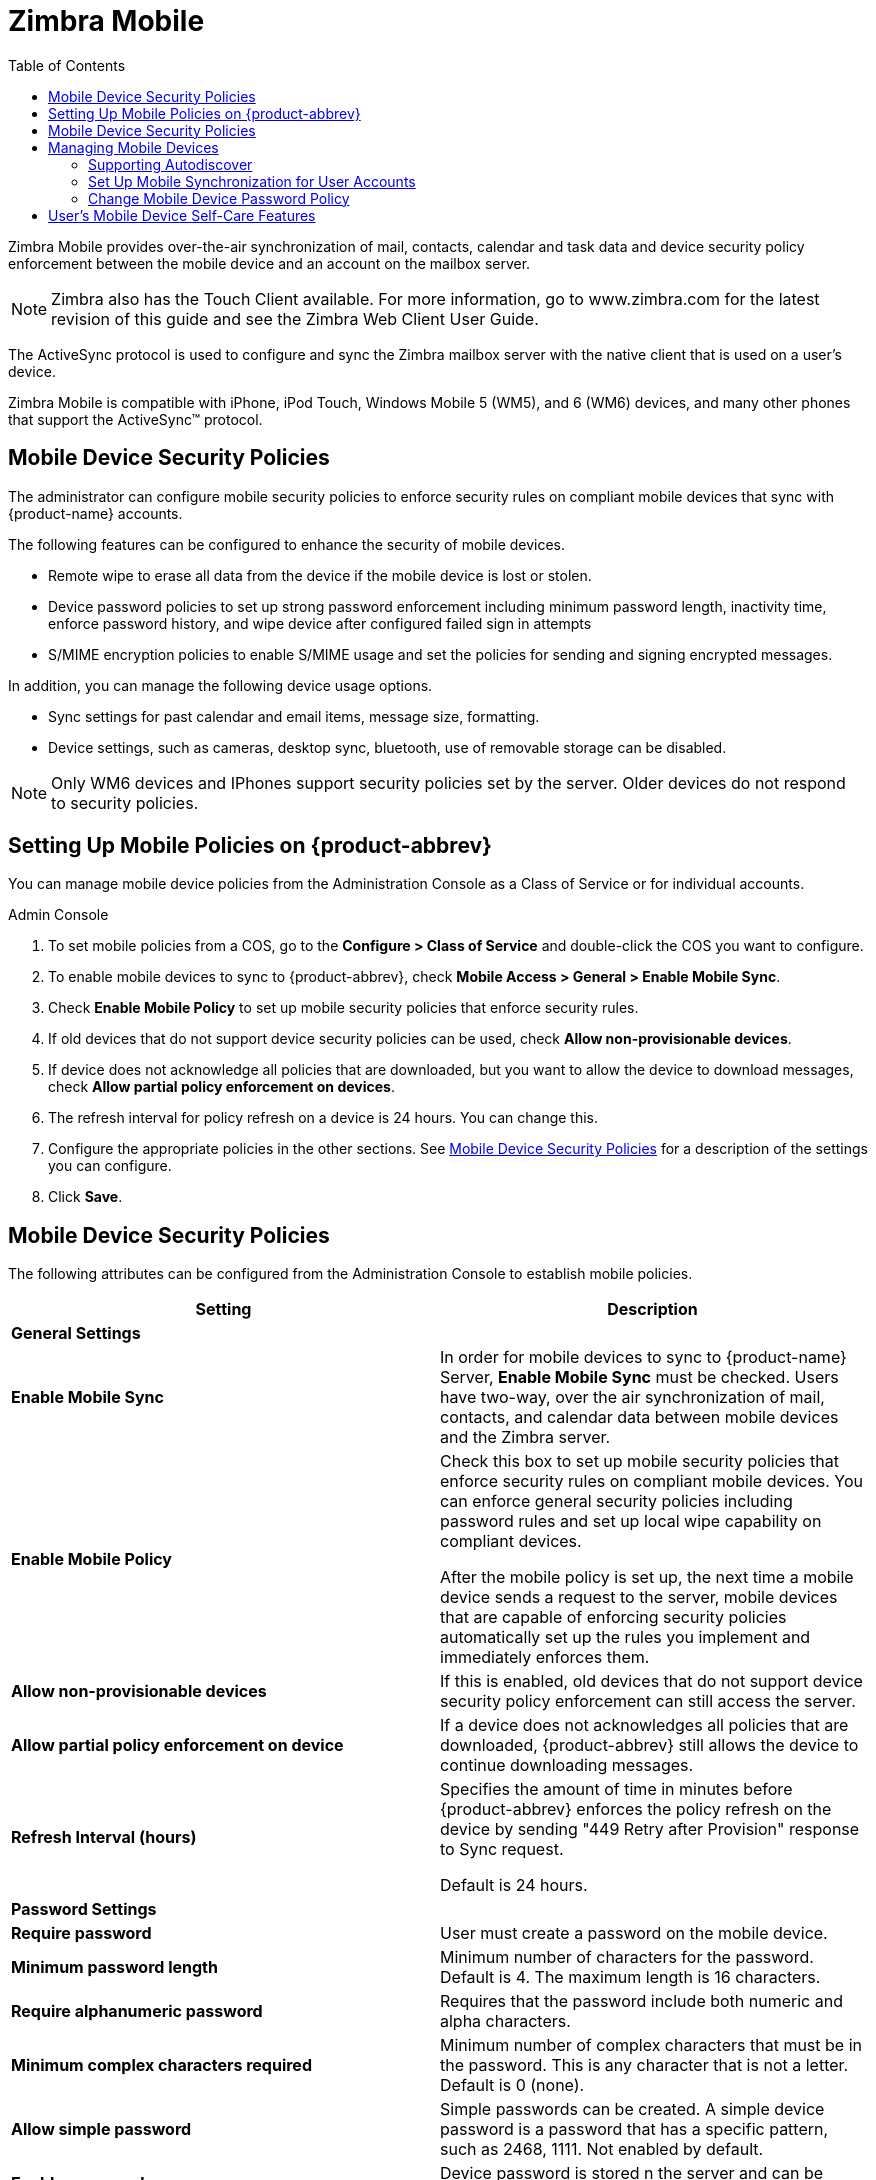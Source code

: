 = Zimbra Mobile
:toc:

Zimbra Mobile provides over-the-air synchronization of mail, contacts,
calendar and task data and device security policy enforcement between
the mobile device and an account on the mailbox server.

[NOTE]

Zimbra also has the Touch Client available. For more information, go to
www.zimbra.com for the latest revision of this guide and see the Zimbra Web
Client User Guide.

The ActiveSync protocol is used to configure and sync the Zimbra mailbox
server with the native client that is used on a user’s device.

Zimbra Mobile is compatible with iPhone, iPod Touch, Windows Mobile 5
(WM5), and 6 (WM6) devices, and many other phones that support the
ActiveSync™ protocol.

== Mobile Device Security Policies

The administrator can configure mobile security policies to enforce
security rules on compliant mobile devices that sync with {product-name}
accounts.

The following features can be configured to enhance the security of mobile
devices.

* Remote wipe to erase all data from the device if the mobile device is
lost or stolen.

* Device password policies to set up strong password enforcement including
minimum password length, inactivity time, enforce password history, and
wipe device after configured failed sign in attempts

* S/MIME encryption policies to enable S/MIME usage and set the policies
for sending and signing encrypted messages.

In addition, you can manage the following device usage options.

* Sync settings for past calendar and email items, message size,
  formatting.

* Device settings, such as cameras, desktop sync, bluetooth, use of
removable storage can be disabled.

[NOTE]
Only WM6 devices and IPhones support security policies set by the
server. Older devices do not respond to security policies.

== Setting Up Mobile Policies on {product-abbrev}

You can manage mobile device policies from the Administration Console as a
Class of Service or for individual accounts.

.Admin Console
****
. To set mobile policies from a COS, go to the *Configure > Class of
Service* and double-click the COS you want to configure.

. To enable mobile devices to sync to {product-abbrev}, check *Mobile Access >
General > Enable Mobile Sync*.

. Check *Enable Mobile Policy* to set up mobile security policies that
enforce security rules.

. If old devices that do not support device security policies can be used,
check *Allow non-provisionable devices*.

.  If device does not acknowledge all policies that are downloaded, but you
want to allow the device to download messages, check *Allow partial policy
enforcement on devices*.

. The refresh interval for policy refresh on a device is 24 hours. You can
change this.

. Configure the appropriate policies in the other sections. See
<<mobile_device_security_policies,Mobile Device Security Policies>> for a
description of the settings you can configure.

.  Click *Save*.
****

[[mobile_device_security_policies]]
== Mobile Device Security Policies

The following attributes can be configured from the Administration Console
to establish mobile policies.

[cols=",",options="header",]
|=======================================================================
|Setting |Description
2+|*General Settings*

|*Enable Mobile Sync* |
In order for mobile devices to sync to {product-name} Server, *Enable
Mobile Sync* must be checked. Users have two-way, over the air
synchronization of mail, contacts, and calendar data between mobile devices
and the Zimbra server.

|*Enable Mobile Policy* |

Check this box to set up mobile security policies that enforce security
rules on compliant mobile devices.  You can enforce general security
policies including password rules and set up local wipe capability on
compliant devices.

After the mobile policy is set up, the next time a mobile device sends a
request to the server, mobile devices that are capable of enforcing
security policies automatically set up the rules you implement and
immediately enforces them.

|*Allow non-provisionable devices* |
If this is enabled, old devices that do not support device security policy
enforcement can still access the server.

|*Allow partial policy enforcement on device* |
If a device does not acknowledges all policies that are downloaded, {product-abbrev}
still allows the device to continue downloading messages.

|*Refresh Interval (hours)* |
Specifies the amount of time in minutes before {product-abbrev} enforces the policy
refresh on the device by sending "449 Retry after Provision" response to
Sync request.

Default is 24 hours.

2+|*Password Settings*

|*Require password* |
User must create a password on the mobile device.

|*Minimum password length* |
Minimum number of characters for the password.  Default is 4. The maximum
length is 16 characters.

|*Require alphanumeric password* |
Requires that the password include both numeric and alpha characters.

|*Minimum complex characters required* |
Minimum number of complex characters that must be in the password. This is
any character that is not a letter. Default is 0 (none).

|*Allow simple password* |
Simple passwords can be created. A simple device password is a password
that has a specific pattern, such as 2468, 1111. Not enabled by default.

|*Enable password recovery* |
Device password is stored n the server and can be recovered. Enabled by
default.

|*Allow device encryption* |
If enabled, device encryption is enabled on the mobile phone. Enabled by
default

|*Require device encryption* |
If enabled, encryption must be implement on the device to synchronize with
the server. Not enabled by default.

|*Password re-entry required after inactivity (min)* |
Length of time the device remains inactive before the password must be
entered to reactivate the device.  Default is 15 minutes.

|*Failed attempts allowed* |
Specifies the number of failed log in attempts to the device before the
device automatically initiates a local wipe. The device does not need to
contact the server for this to happen. Default is 4.

|*Expiration (days)* |
Length of time in days that a password can be used.  After this number of
days, a new password must be created. Default is 0, the password does not
expire.

|*Passwords stored to prevent reuse* |
Number of unique passwords that a user must create before an old password
can be used. Default is 8.

2+|*S/MIME Settings*

|*Enable S/MIME public key encryption and signing* |
In order to use S/MIME encryption on a mobile device this must be
checked. The S/MIME feature must also be enabled in the COS Features page.

|*Require device to send signed messages* |
Device must send signed S/MIME messages. Not enabled by default.

|*Require S/MIME algorithm for signing* |

Algorithm must be used when signing a message. Not enabled by default.

|*Require device to send encrypted messages* |
Specifies whether S/MIME messages must be encrypted. Not enabled by
default.

|*Require S/MIME algorithm for encrypting* |
A required algorithm must be used when signing a message. Not enabled by
default.

|*Algorithm negotiation* |
How a messaging application on the device can negotiate the encryption
algorithm if a recipient's certificate does not support the specified
encryption algorithm. Select from *Block Negotiation*; *Strong* *Algorithm
Only*, or *Allow Any Algorithm*. Default is Allow Any Algorithm.

|*Allow S/MIME software certificates* |
Allow S/MIME software certificates. Default is to allow.

2+|*Sync Settings*

|*Past calendar items sync'd* |
Maximum range of calendar days that can be synchronized to the device.
Default is two weeks.

|*Past email items sync'd* |
Maximum number of days of email items to synchronize to the device. Default
is 3 days.

|*Limit plain text message size (KB)* |
Maximum size at which email messages are truncated when synchronized to the
device. Default is to not set a maximum size.

|*Allow direct push while roaming* |
Mobile device must synchronize manually while roaming. Default is not to.

|*Allow HTML formatted messages* |
Enables HTML email on the device. If this is disabled, all email is
converted to plain text before synchronization occurs. Default is to enable
HTML formatting.

|*Limit HTML message size (KB)* |
Maximum size at which HTML-formatted email messages are synchronized to the
devices. The value is specified in KB. Default is to not set a maximum
size.

2+|*Device Settings*

|*Allow removable storage* |
Mobile device can access information stored on a storage card. Default is
TRUE.

|*Allow camera* |
Specifies that the camera on the device can be used.  Default is TRUE.

|*Allow Wi-Fi* |
Specifies that wireless Internet access is allowed on the device.  Default
is TRUE.

|*Allow Infrared* |
Specifies that an infrared connection is allowed on the device. Default is
TRUE.

|*Allow sharing* |
Specifies that the mobile device can be used as a modem to connect a
computer to the Internet. Default is TRUE.

|*Allow remote desktop* |
Specifies that the mobile device can initiate a remote desktop
connection. Default is TRUE.

|*Allow desktop sync* |
Specifies that the mobile device can synchronize with a desktop computer
through a cable. Default is TRUE.

|*Allow bluetooth* |
By default Bluetooth capabilities are allowed on the device. Select from
*Allow*, *Disable*, *Hands-Free Only*.

2+|*Device Applications*

|*Allow browser* |
Microsoft® Pocket Internet Explorer is allowed on the mobile device by
default. This does not affect third-party browsers.

|*Allow consumer mail* |
Users can configure a personal email account on the mobile device. This
parameter does not control access to emails using third-party mobile device
email programs.

|*Allow POP or IMAP mail* |
Users can configure a POP3 or IMAP4 email account on the device. This
parameter doe not control access by third-party email programs.

|*Allow text messaging* |
Allow users to use text messaging on the device.

|*Allow unsigned applications* |
Allows unsigned applications to be used on the device.

|*Allow unsigned install packages* |
Allows unsigned installation packages on the device.

2+|*Approved Application Lists*

|*Approved Applications* |
This setting stores a list of approved applications that can be run on the
mobile device.

|*Blocked Applications* |
This setting specifies a list of applications that cannot be run.

|=======================================================================

== Managing Mobile Devices

After the mobile policy is set up, the next time a mobile device sends a
request to the server, mobile devices that are capable of enforcing
security policies automatically set up the rules and immediately enforces
them.

For example, if a password has not been set up on the device or the
password is not as strong as required by the mobile policy, the user must
fix the password before syncing with the server. Once the server confirms
that the policy is enforced on the mobile device, the device can sync.

If a mobile device is lost or stolen, the device is protected by the
following policy rules:

* When the *Password re-entry required after inactivity (min)* is
configured, after the number of minutes configured, the device is
locked. To unlock the device, users must re enter their password.

* When the *Failure attempts allowed* is configured, after the password is
entered incorrectly more than the specified number of times, a locally
(generated by the device) initiated wipe of the device is performed. This
erases all data on the device.

In addition to the rules set up from the Administration Console to perform
a local device wipe, users can initiate a remote wipe from their ZWC
account to erase all data on lost, stolen, or retired devices.

=== Supporting Autodiscover

{product-abbrev} supports the Autodiscover service so that users can provision mobile
devices for their Zimbra accounts without having to know the server
settings. Autodiscover returns the required server settings after users
enter their email address and password.

Autodiscover is enabled by default. For autodiscover to work, you must
configure a valid SSL certificate from a certification authority.

The recommended type of certificate to use is a Unified Communications
Certificate or UCC. This certificate lets you add multiple host names in
the Subject Alternative Name field. For autodiscover to work, the Subject
Alternative Name field must include the hostnames users are connecting to.

You must have a valid domain name service (DNS SRV record) for
`autodiscover.<domain>.com` so that the client devices can locate and
connect to the autodiscover service.

Use the Install Certificates wizard on the Administration Console to
generate the certificate signing request and to install the signed
certificate when received. Unified Communications Certificates can be
issued by many certification authorities.

When you complete the request you must have a valid domain name service
(DNS SRV record) for `autodiscover.<domain>.com`. Configure the *Subject
Alternative Name* (SAN) field with the valid domain names that you use.
Thealternative name should include the domain
`autodiscover.<company>.com`. Include all the domain names required for
your environment in the Subject Alternative Name field.

[NOTE]
Make sure that the web server mode is https, both, redirect, or mixed as
the autodiscover and other communications from devices is HTTPS.

=== Set Up Mobile Synchronization for User Accounts

Mobile sync is enabled either in the COS profiles for the account or on
individual accounts. In most cases, no additional plug-ins are required.

Users might need to configure the following on their in the mobile device
to sync to their Zimbra account if they don’t have auto discover.

* *Server name (address)*. Enter the fully qualified host name of the
user’s{product-name} mailbox server.

* *User name*. Enter the user’s primary {product-name} account name.

* *Domain*. Enter the user’s {product-name} domain name (DNS).

* *SSL certificate* from the server might have to be added to the device
astrusted if SSL is used when the certification is self-signed.

Users can sync their {product-abbrev} account to their mobile device. They
can send email, create appointments, and add contacts to their address
book.

For details about specific device setup, see the Mobile Device Setup pages
on the Zimbra Wiki.

=== Change Mobile Device Password Policy

If a mobile device is locked by the {product-name} mobile password
policy, the PIN requirement must be removed to resync the device.

.Admin Console
****
Open the user account to be modified.

.  On the *Mobile Access* page, uncheck *Force pin on device*.

.  After the password policy has been disabled, the user must resync
the device:
+
* If the device is a WM6 device, the user syncs to the account. After the
sync has completed, instruct the user to go to the *Lock* setting on the
device and *turn off the device PIN.*
+
* If the device is an iPhone/iPod Touch 3.0 or above, the user syncs to
the account. After the sync, instruct the user to go to the
*Settings > General* properties and *turn off Passcode Lock*.

****

[NOTE]
If the iPhone/iPod Touch is prior to 3.0, there is an Apple software bug
that prevents downloading new device policies to take effect. The user must
delete the {product-name} account from the iPhone/iPod Touch, turn
the PIN off, and then re-setup sync with the {product-name}. Because
the password requirement was turned off, a PIN is not asked for.

== User’s Mobile Device Self-Care Features

Users can directly manage the following device functions.

* Perform a remote wipe of a device.
+
If a mobile device is lost, stolen, or no longer being used, users can
initiate a remote wipe from their ZWC account to erase all data from the
mobile device. The device is returned to its original factory settings.

* Suspend a sync that has been initiated from the mobile device and resume
the sync to the device.

* Delete the device from their list.

If a device is deleted from the list and the device attempts to sync after
that, the server forces the device to fetch the the policy again on the
next sync.

